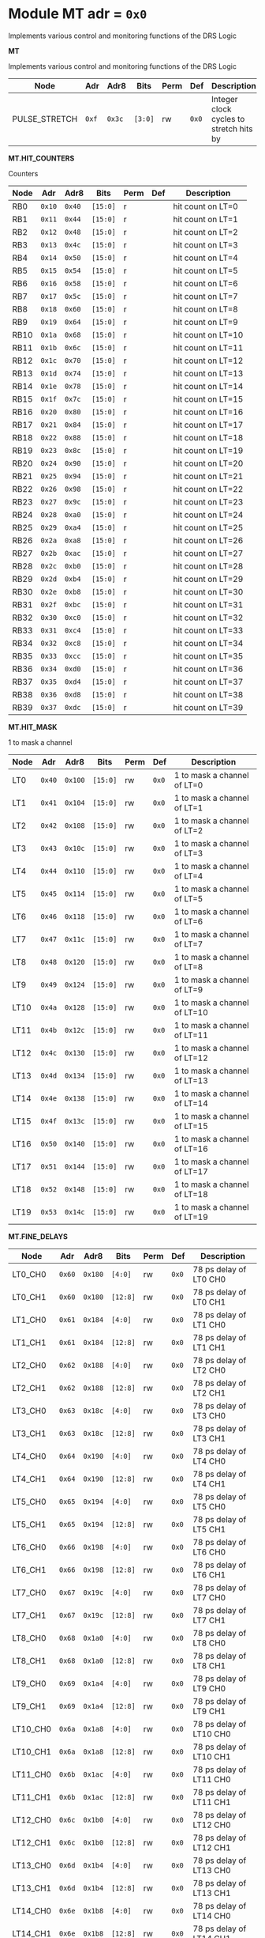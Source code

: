 #+OPTIONS: toc:5
#+OPTIONS: ^:nil

# START: ADDRESS_TABLE_VERSION :: DO NOT EDIT
# END: ADDRESS_TABLE_VERSION :: DO NOT EDIT

# START: ADDRESS_TABLE :: DO NOT EDIT

* Module MT 	 adr = ~0x0~

Implements various control and monitoring functions of the DRS Logic

*MT*

Implements various control and monitoring functions of the DRS Logic

|------------+-------+-------+---------+------+-----+----------------------------|
| Node       |  Adr  | Adr8  | Bits    | Perm | Def | Description                |
|------------+-------+-------+---------+------+-----+----------------------------|
|PULSE_STRETCH | ~0xf~ | ~0x3c~ | ~[3:0]~ | rw | ~0x0~ | Integer clock cycles to stretch hits by | 
|------------+---+---+---------+-----+-----+----------------------------|

*MT.HIT_COUNTERS*

Counters

|------------+-------+-------+---------+------+-----+----------------------------|
| Node       |  Adr  | Adr8  | Bits    | Perm | Def | Description                |
|------------+-------+-------+---------+------+-----+----------------------------|
|RB0 | ~0x10~ | ~0x40~ | ~[15:0]~ | r |  | hit count on LT=0 | 
|------------+---+---+---------+-----+-----+----------------------------|
|RB1 | ~0x11~ | ~0x44~ | ~[15:0]~ | r |  | hit count on LT=1 | 
|------------+---+---+---------+-----+-----+----------------------------|
|RB2 | ~0x12~ | ~0x48~ | ~[15:0]~ | r |  | hit count on LT=2 | 
|------------+---+---+---------+-----+-----+----------------------------|
|RB3 | ~0x13~ | ~0x4c~ | ~[15:0]~ | r |  | hit count on LT=3 | 
|------------+---+---+---------+-----+-----+----------------------------|
|RB4 | ~0x14~ | ~0x50~ | ~[15:0]~ | r |  | hit count on LT=4 | 
|------------+---+---+---------+-----+-----+----------------------------|
|RB5 | ~0x15~ | ~0x54~ | ~[15:0]~ | r |  | hit count on LT=5 | 
|------------+---+---+---------+-----+-----+----------------------------|
|RB6 | ~0x16~ | ~0x58~ | ~[15:0]~ | r |  | hit count on LT=6 | 
|------------+---+---+---------+-----+-----+----------------------------|
|RB7 | ~0x17~ | ~0x5c~ | ~[15:0]~ | r |  | hit count on LT=7 | 
|------------+---+---+---------+-----+-----+----------------------------|
|RB8 | ~0x18~ | ~0x60~ | ~[15:0]~ | r |  | hit count on LT=8 | 
|------------+---+---+---------+-----+-----+----------------------------|
|RB9 | ~0x19~ | ~0x64~ | ~[15:0]~ | r |  | hit count on LT=9 | 
|------------+---+---+---------+-----+-----+----------------------------|
|RB10 | ~0x1a~ | ~0x68~ | ~[15:0]~ | r |  | hit count on LT=10 | 
|------------+---+---+---------+-----+-----+----------------------------|
|RB11 | ~0x1b~ | ~0x6c~ | ~[15:0]~ | r |  | hit count on LT=11 | 
|------------+---+---+---------+-----+-----+----------------------------|
|RB12 | ~0x1c~ | ~0x70~ | ~[15:0]~ | r |  | hit count on LT=12 | 
|------------+---+---+---------+-----+-----+----------------------------|
|RB13 | ~0x1d~ | ~0x74~ | ~[15:0]~ | r |  | hit count on LT=13 | 
|------------+---+---+---------+-----+-----+----------------------------|
|RB14 | ~0x1e~ | ~0x78~ | ~[15:0]~ | r |  | hit count on LT=14 | 
|------------+---+---+---------+-----+-----+----------------------------|
|RB15 | ~0x1f~ | ~0x7c~ | ~[15:0]~ | r |  | hit count on LT=15 | 
|------------+---+---+---------+-----+-----+----------------------------|
|RB16 | ~0x20~ | ~0x80~ | ~[15:0]~ | r |  | hit count on LT=16 | 
|------------+---+---+---------+-----+-----+----------------------------|
|RB17 | ~0x21~ | ~0x84~ | ~[15:0]~ | r |  | hit count on LT=17 | 
|------------+---+---+---------+-----+-----+----------------------------|
|RB18 | ~0x22~ | ~0x88~ | ~[15:0]~ | r |  | hit count on LT=18 | 
|------------+---+---+---------+-----+-----+----------------------------|
|RB19 | ~0x23~ | ~0x8c~ | ~[15:0]~ | r |  | hit count on LT=19 | 
|------------+---+---+---------+-----+-----+----------------------------|
|RB20 | ~0x24~ | ~0x90~ | ~[15:0]~ | r |  | hit count on LT=20 | 
|------------+---+---+---------+-----+-----+----------------------------|
|RB21 | ~0x25~ | ~0x94~ | ~[15:0]~ | r |  | hit count on LT=21 | 
|------------+---+---+---------+-----+-----+----------------------------|
|RB22 | ~0x26~ | ~0x98~ | ~[15:0]~ | r |  | hit count on LT=22 | 
|------------+---+---+---------+-----+-----+----------------------------|
|RB23 | ~0x27~ | ~0x9c~ | ~[15:0]~ | r |  | hit count on LT=23 | 
|------------+---+---+---------+-----+-----+----------------------------|
|RB24 | ~0x28~ | ~0xa0~ | ~[15:0]~ | r |  | hit count on LT=24 | 
|------------+---+---+---------+-----+-----+----------------------------|
|RB25 | ~0x29~ | ~0xa4~ | ~[15:0]~ | r |  | hit count on LT=25 | 
|------------+---+---+---------+-----+-----+----------------------------|
|RB26 | ~0x2a~ | ~0xa8~ | ~[15:0]~ | r |  | hit count on LT=26 | 
|------------+---+---+---------+-----+-----+----------------------------|
|RB27 | ~0x2b~ | ~0xac~ | ~[15:0]~ | r |  | hit count on LT=27 | 
|------------+---+---+---------+-----+-----+----------------------------|
|RB28 | ~0x2c~ | ~0xb0~ | ~[15:0]~ | r |  | hit count on LT=28 | 
|------------+---+---+---------+-----+-----+----------------------------|
|RB29 | ~0x2d~ | ~0xb4~ | ~[15:0]~ | r |  | hit count on LT=29 | 
|------------+---+---+---------+-----+-----+----------------------------|
|RB30 | ~0x2e~ | ~0xb8~ | ~[15:0]~ | r |  | hit count on LT=30 | 
|------------+---+---+---------+-----+-----+----------------------------|
|RB31 | ~0x2f~ | ~0xbc~ | ~[15:0]~ | r |  | hit count on LT=31 | 
|------------+---+---+---------+-----+-----+----------------------------|
|RB32 | ~0x30~ | ~0xc0~ | ~[15:0]~ | r |  | hit count on LT=32 | 
|------------+---+---+---------+-----+-----+----------------------------|
|RB33 | ~0x31~ | ~0xc4~ | ~[15:0]~ | r |  | hit count on LT=33 | 
|------------+---+---+---------+-----+-----+----------------------------|
|RB34 | ~0x32~ | ~0xc8~ | ~[15:0]~ | r |  | hit count on LT=34 | 
|------------+---+---+---------+-----+-----+----------------------------|
|RB35 | ~0x33~ | ~0xcc~ | ~[15:0]~ | r |  | hit count on LT=35 | 
|------------+---+---+---------+-----+-----+----------------------------|
|RB36 | ~0x34~ | ~0xd0~ | ~[15:0]~ | r |  | hit count on LT=36 | 
|------------+---+---+---------+-----+-----+----------------------------|
|RB37 | ~0x35~ | ~0xd4~ | ~[15:0]~ | r |  | hit count on LT=37 | 
|------------+---+---+---------+-----+-----+----------------------------|
|RB38 | ~0x36~ | ~0xd8~ | ~[15:0]~ | r |  | hit count on LT=38 | 
|------------+---+---+---------+-----+-----+----------------------------|
|RB39 | ~0x37~ | ~0xdc~ | ~[15:0]~ | r |  | hit count on LT=39 | 
|------------+---+---+---------+-----+-----+----------------------------|

*MT.HIT_MASK*

1 to mask a channel

|------------+-------+-------+---------+------+-----+----------------------------|
| Node       |  Adr  | Adr8  | Bits    | Perm | Def | Description                |
|------------+-------+-------+---------+------+-----+----------------------------|
|LT0 | ~0x40~ | ~0x100~ | ~[15:0]~ | rw | ~0x0~ | 1 to mask a channel of LT=0 | 
|------------+---+---+---------+-----+-----+----------------------------|
|LT1 | ~0x41~ | ~0x104~ | ~[15:0]~ | rw | ~0x0~ | 1 to mask a channel of LT=1 | 
|------------+---+---+---------+-----+-----+----------------------------|
|LT2 | ~0x42~ | ~0x108~ | ~[15:0]~ | rw | ~0x0~ | 1 to mask a channel of LT=2 | 
|------------+---+---+---------+-----+-----+----------------------------|
|LT3 | ~0x43~ | ~0x10c~ | ~[15:0]~ | rw | ~0x0~ | 1 to mask a channel of LT=3 | 
|------------+---+---+---------+-----+-----+----------------------------|
|LT4 | ~0x44~ | ~0x110~ | ~[15:0]~ | rw | ~0x0~ | 1 to mask a channel of LT=4 | 
|------------+---+---+---------+-----+-----+----------------------------|
|LT5 | ~0x45~ | ~0x114~ | ~[15:0]~ | rw | ~0x0~ | 1 to mask a channel of LT=5 | 
|------------+---+---+---------+-----+-----+----------------------------|
|LT6 | ~0x46~ | ~0x118~ | ~[15:0]~ | rw | ~0x0~ | 1 to mask a channel of LT=6 | 
|------------+---+---+---------+-----+-----+----------------------------|
|LT7 | ~0x47~ | ~0x11c~ | ~[15:0]~ | rw | ~0x0~ | 1 to mask a channel of LT=7 | 
|------------+---+---+---------+-----+-----+----------------------------|
|LT8 | ~0x48~ | ~0x120~ | ~[15:0]~ | rw | ~0x0~ | 1 to mask a channel of LT=8 | 
|------------+---+---+---------+-----+-----+----------------------------|
|LT9 | ~0x49~ | ~0x124~ | ~[15:0]~ | rw | ~0x0~ | 1 to mask a channel of LT=9 | 
|------------+---+---+---------+-----+-----+----------------------------|
|LT10 | ~0x4a~ | ~0x128~ | ~[15:0]~ | rw | ~0x0~ | 1 to mask a channel of LT=10 | 
|------------+---+---+---------+-----+-----+----------------------------|
|LT11 | ~0x4b~ | ~0x12c~ | ~[15:0]~ | rw | ~0x0~ | 1 to mask a channel of LT=11 | 
|------------+---+---+---------+-----+-----+----------------------------|
|LT12 | ~0x4c~ | ~0x130~ | ~[15:0]~ | rw | ~0x0~ | 1 to mask a channel of LT=12 | 
|------------+---+---+---------+-----+-----+----------------------------|
|LT13 | ~0x4d~ | ~0x134~ | ~[15:0]~ | rw | ~0x0~ | 1 to mask a channel of LT=13 | 
|------------+---+---+---------+-----+-----+----------------------------|
|LT14 | ~0x4e~ | ~0x138~ | ~[15:0]~ | rw | ~0x0~ | 1 to mask a channel of LT=14 | 
|------------+---+---+---------+-----+-----+----------------------------|
|LT15 | ~0x4f~ | ~0x13c~ | ~[15:0]~ | rw | ~0x0~ | 1 to mask a channel of LT=15 | 
|------------+---+---+---------+-----+-----+----------------------------|
|LT16 | ~0x50~ | ~0x140~ | ~[15:0]~ | rw | ~0x0~ | 1 to mask a channel of LT=16 | 
|------------+---+---+---------+-----+-----+----------------------------|
|LT17 | ~0x51~ | ~0x144~ | ~[15:0]~ | rw | ~0x0~ | 1 to mask a channel of LT=17 | 
|------------+---+---+---------+-----+-----+----------------------------|
|LT18 | ~0x52~ | ~0x148~ | ~[15:0]~ | rw | ~0x0~ | 1 to mask a channel of LT=18 | 
|------------+---+---+---------+-----+-----+----------------------------|
|LT19 | ~0x53~ | ~0x14c~ | ~[15:0]~ | rw | ~0x0~ | 1 to mask a channel of LT=19 | 
|------------+---+---+---------+-----+-----+----------------------------|

*MT.FINE_DELAYS*

|------------+-------+-------+---------+------+-----+----------------------------|
| Node       |  Adr  | Adr8  | Bits    | Perm | Def | Description                |
|------------+-------+-------+---------+------+-----+----------------------------|
|LT0_CH0 | ~0x60~ | ~0x180~ | ~[4:0]~ | rw | ~0x0~ | 78 ps delay of LT0 CH0 | 
|------------+---+---+---------+-----+-----+----------------------------|
|LT0_CH1 | ~0x60~ | ~0x180~ | ~[12:8]~ | rw | ~0x0~ | 78 ps delay of LT0 CH1 | 
|------------+---+---+---------+-----+-----+----------------------------|
|LT1_CH0 | ~0x61~ | ~0x184~ | ~[4:0]~ | rw | ~0x0~ | 78 ps delay of LT1 CH0 | 
|------------+---+---+---------+-----+-----+----------------------------|
|LT1_CH1 | ~0x61~ | ~0x184~ | ~[12:8]~ | rw | ~0x0~ | 78 ps delay of LT1 CH1 | 
|------------+---+---+---------+-----+-----+----------------------------|
|LT2_CH0 | ~0x62~ | ~0x188~ | ~[4:0]~ | rw | ~0x0~ | 78 ps delay of LT2 CH0 | 
|------------+---+---+---------+-----+-----+----------------------------|
|LT2_CH1 | ~0x62~ | ~0x188~ | ~[12:8]~ | rw | ~0x0~ | 78 ps delay of LT2 CH1 | 
|------------+---+---+---------+-----+-----+----------------------------|
|LT3_CH0 | ~0x63~ | ~0x18c~ | ~[4:0]~ | rw | ~0x0~ | 78 ps delay of LT3 CH0 | 
|------------+---+---+---------+-----+-----+----------------------------|
|LT3_CH1 | ~0x63~ | ~0x18c~ | ~[12:8]~ | rw | ~0x0~ | 78 ps delay of LT3 CH1 | 
|------------+---+---+---------+-----+-----+----------------------------|
|LT4_CH0 | ~0x64~ | ~0x190~ | ~[4:0]~ | rw | ~0x0~ | 78 ps delay of LT4 CH0 | 
|------------+---+---+---------+-----+-----+----------------------------|
|LT4_CH1 | ~0x64~ | ~0x190~ | ~[12:8]~ | rw | ~0x0~ | 78 ps delay of LT4 CH1 | 
|------------+---+---+---------+-----+-----+----------------------------|
|LT5_CH0 | ~0x65~ | ~0x194~ | ~[4:0]~ | rw | ~0x0~ | 78 ps delay of LT5 CH0 | 
|------------+---+---+---------+-----+-----+----------------------------|
|LT5_CH1 | ~0x65~ | ~0x194~ | ~[12:8]~ | rw | ~0x0~ | 78 ps delay of LT5 CH1 | 
|------------+---+---+---------+-----+-----+----------------------------|
|LT6_CH0 | ~0x66~ | ~0x198~ | ~[4:0]~ | rw | ~0x0~ | 78 ps delay of LT6 CH0 | 
|------------+---+---+---------+-----+-----+----------------------------|
|LT6_CH1 | ~0x66~ | ~0x198~ | ~[12:8]~ | rw | ~0x0~ | 78 ps delay of LT6 CH1 | 
|------------+---+---+---------+-----+-----+----------------------------|
|LT7_CH0 | ~0x67~ | ~0x19c~ | ~[4:0]~ | rw | ~0x0~ | 78 ps delay of LT7 CH0 | 
|------------+---+---+---------+-----+-----+----------------------------|
|LT7_CH1 | ~0x67~ | ~0x19c~ | ~[12:8]~ | rw | ~0x0~ | 78 ps delay of LT7 CH1 | 
|------------+---+---+---------+-----+-----+----------------------------|
|LT8_CH0 | ~0x68~ | ~0x1a0~ | ~[4:0]~ | rw | ~0x0~ | 78 ps delay of LT8 CH0 | 
|------------+---+---+---------+-----+-----+----------------------------|
|LT8_CH1 | ~0x68~ | ~0x1a0~ | ~[12:8]~ | rw | ~0x0~ | 78 ps delay of LT8 CH1 | 
|------------+---+---+---------+-----+-----+----------------------------|
|LT9_CH0 | ~0x69~ | ~0x1a4~ | ~[4:0]~ | rw | ~0x0~ | 78 ps delay of LT9 CH0 | 
|------------+---+---+---------+-----+-----+----------------------------|
|LT9_CH1 | ~0x69~ | ~0x1a4~ | ~[12:8]~ | rw | ~0x0~ | 78 ps delay of LT9 CH1 | 
|------------+---+---+---------+-----+-----+----------------------------|
|LT10_CH0 | ~0x6a~ | ~0x1a8~ | ~[4:0]~ | rw | ~0x0~ | 78 ps delay of LT10 CH0 | 
|------------+---+---+---------+-----+-----+----------------------------|
|LT10_CH1 | ~0x6a~ | ~0x1a8~ | ~[12:8]~ | rw | ~0x0~ | 78 ps delay of LT10 CH1 | 
|------------+---+---+---------+-----+-----+----------------------------|
|LT11_CH0 | ~0x6b~ | ~0x1ac~ | ~[4:0]~ | rw | ~0x0~ | 78 ps delay of LT11 CH0 | 
|------------+---+---+---------+-----+-----+----------------------------|
|LT11_CH1 | ~0x6b~ | ~0x1ac~ | ~[12:8]~ | rw | ~0x0~ | 78 ps delay of LT11 CH1 | 
|------------+---+---+---------+-----+-----+----------------------------|
|LT12_CH0 | ~0x6c~ | ~0x1b0~ | ~[4:0]~ | rw | ~0x0~ | 78 ps delay of LT12 CH0 | 
|------------+---+---+---------+-----+-----+----------------------------|
|LT12_CH1 | ~0x6c~ | ~0x1b0~ | ~[12:8]~ | rw | ~0x0~ | 78 ps delay of LT12 CH1 | 
|------------+---+---+---------+-----+-----+----------------------------|
|LT13_CH0 | ~0x6d~ | ~0x1b4~ | ~[4:0]~ | rw | ~0x0~ | 78 ps delay of LT13 CH0 | 
|------------+---+---+---------+-----+-----+----------------------------|
|LT13_CH1 | ~0x6d~ | ~0x1b4~ | ~[12:8]~ | rw | ~0x0~ | 78 ps delay of LT13 CH1 | 
|------------+---+---+---------+-----+-----+----------------------------|
|LT14_CH0 | ~0x6e~ | ~0x1b8~ | ~[4:0]~ | rw | ~0x0~ | 78 ps delay of LT14 CH0 | 
|------------+---+---+---------+-----+-----+----------------------------|
|LT14_CH1 | ~0x6e~ | ~0x1b8~ | ~[12:8]~ | rw | ~0x0~ | 78 ps delay of LT14 CH1 | 
|------------+---+---+---------+-----+-----+----------------------------|
|LT15_CH0 | ~0x6f~ | ~0x1bc~ | ~[4:0]~ | rw | ~0x0~ | 78 ps delay of LT15 CH0 | 
|------------+---+---+---------+-----+-----+----------------------------|
|LT15_CH1 | ~0x6f~ | ~0x1bc~ | ~[12:8]~ | rw | ~0x0~ | 78 ps delay of LT15 CH1 | 
|------------+---+---+---------+-----+-----+----------------------------|
|LT16_CH0 | ~0x70~ | ~0x1c0~ | ~[4:0]~ | rw | ~0x0~ | 78 ps delay of LT16 CH0 | 
|------------+---+---+---------+-----+-----+----------------------------|
|LT16_CH1 | ~0x70~ | ~0x1c0~ | ~[12:8]~ | rw | ~0x0~ | 78 ps delay of LT16 CH1 | 
|------------+---+---+---------+-----+-----+----------------------------|
|LT17_CH0 | ~0x71~ | ~0x1c4~ | ~[4:0]~ | rw | ~0x0~ | 78 ps delay of LT17 CH0 | 
|------------+---+---+---------+-----+-----+----------------------------|
|LT17_CH1 | ~0x71~ | ~0x1c4~ | ~[12:8]~ | rw | ~0x0~ | 78 ps delay of LT17 CH1 | 
|------------+---+---+---------+-----+-----+----------------------------|
|LT18_CH0 | ~0x72~ | ~0x1c8~ | ~[4:0]~ | rw | ~0x0~ | 78 ps delay of LT18 CH0 | 
|------------+---+---+---------+-----+-----+----------------------------|
|LT18_CH1 | ~0x72~ | ~0x1c8~ | ~[12:8]~ | rw | ~0x0~ | 78 ps delay of LT18 CH1 | 
|------------+---+---+---------+-----+-----+----------------------------|
|LT19_CH0 | ~0x73~ | ~0x1cc~ | ~[4:0]~ | rw | ~0x0~ | 78 ps delay of LT19 CH0 | 
|------------+---+---+---------+-----+-----+----------------------------|
|LT19_CH1 | ~0x73~ | ~0x1cc~ | ~[12:8]~ | rw | ~0x0~ | 78 ps delay of LT19 CH1 | 
|------------+---+---+---------+-----+-----+----------------------------|

*MT.COARSE_DELAYS*

|------------+-------+-------+---------+------+-----+----------------------------|
| Node       |  Adr  | Adr8  | Bits    | Perm | Def | Description                |
|------------+-------+-------+---------+------+-----+----------------------------|
|LT0_CH0 | ~0x80~ | ~0x200~ | ~[3:0]~ | rw | ~0x0~ | Integer clock delay of LT0 CH0 | 
|------------+---+---+---------+-----+-----+----------------------------|
|LT0_CH1 | ~0x80~ | ~0x200~ | ~[7:4]~ | rw | ~0x0~ | Integer clock delay of LT0 CH1 | 
|------------+---+---+---------+-----+-----+----------------------------|
|LT1_CH0 | ~0x81~ | ~0x204~ | ~[3:0]~ | rw | ~0x0~ | Integer clock delay of LT1 CH0 | 
|------------+---+---+---------+-----+-----+----------------------------|
|LT1_CH1 | ~0x81~ | ~0x204~ | ~[7:4]~ | rw | ~0x0~ | Integer clock delay of LT1 CH1 | 
|------------+---+---+---------+-----+-----+----------------------------|
|LT2_CH0 | ~0x82~ | ~0x208~ | ~[3:0]~ | rw | ~0x0~ | Integer clock delay of LT2 CH0 | 
|------------+---+---+---------+-----+-----+----------------------------|
|LT2_CH1 | ~0x82~ | ~0x208~ | ~[7:4]~ | rw | ~0x0~ | Integer clock delay of LT2 CH1 | 
|------------+---+---+---------+-----+-----+----------------------------|
|LT3_CH0 | ~0x83~ | ~0x20c~ | ~[3:0]~ | rw | ~0x0~ | Integer clock delay of LT3 CH0 | 
|------------+---+---+---------+-----+-----+----------------------------|
|LT3_CH1 | ~0x83~ | ~0x20c~ | ~[7:4]~ | rw | ~0x0~ | Integer clock delay of LT3 CH1 | 
|------------+---+---+---------+-----+-----+----------------------------|
|LT4_CH0 | ~0x84~ | ~0x210~ | ~[3:0]~ | rw | ~0x0~ | Integer clock delay of LT4 CH0 | 
|------------+---+---+---------+-----+-----+----------------------------|
|LT4_CH1 | ~0x84~ | ~0x210~ | ~[7:4]~ | rw | ~0x0~ | Integer clock delay of LT4 CH1 | 
|------------+---+---+---------+-----+-----+----------------------------|
|LT5_CH0 | ~0x85~ | ~0x214~ | ~[3:0]~ | rw | ~0x0~ | Integer clock delay of LT5 CH0 | 
|------------+---+---+---------+-----+-----+----------------------------|
|LT5_CH1 | ~0x85~ | ~0x214~ | ~[7:4]~ | rw | ~0x0~ | Integer clock delay of LT5 CH1 | 
|------------+---+---+---------+-----+-----+----------------------------|
|LT6_CH0 | ~0x86~ | ~0x218~ | ~[3:0]~ | rw | ~0x0~ | Integer clock delay of LT6 CH0 | 
|------------+---+---+---------+-----+-----+----------------------------|
|LT6_CH1 | ~0x86~ | ~0x218~ | ~[7:4]~ | rw | ~0x0~ | Integer clock delay of LT6 CH1 | 
|------------+---+---+---------+-----+-----+----------------------------|
|LT7_CH0 | ~0x87~ | ~0x21c~ | ~[3:0]~ | rw | ~0x0~ | Integer clock delay of LT7 CH0 | 
|------------+---+---+---------+-----+-----+----------------------------|
|LT7_CH1 | ~0x87~ | ~0x21c~ | ~[7:4]~ | rw | ~0x0~ | Integer clock delay of LT7 CH1 | 
|------------+---+---+---------+-----+-----+----------------------------|
|LT8_CH0 | ~0x88~ | ~0x220~ | ~[3:0]~ | rw | ~0x0~ | Integer clock delay of LT8 CH0 | 
|------------+---+---+---------+-----+-----+----------------------------|
|LT8_CH1 | ~0x88~ | ~0x220~ | ~[7:4]~ | rw | ~0x0~ | Integer clock delay of LT8 CH1 | 
|------------+---+---+---------+-----+-----+----------------------------|
|LT9_CH0 | ~0x89~ | ~0x224~ | ~[3:0]~ | rw | ~0x0~ | Integer clock delay of LT9 CH0 | 
|------------+---+---+---------+-----+-----+----------------------------|
|LT9_CH1 | ~0x89~ | ~0x224~ | ~[7:4]~ | rw | ~0x0~ | Integer clock delay of LT9 CH1 | 
|------------+---+---+---------+-----+-----+----------------------------|
|LT10_CH0 | ~0x8a~ | ~0x228~ | ~[3:0]~ | rw | ~0x0~ | Integer clock delay of LT10 CH0 | 
|------------+---+---+---------+-----+-----+----------------------------|
|LT10_CH1 | ~0x8a~ | ~0x228~ | ~[7:4]~ | rw | ~0x0~ | Integer clock delay of LT10 CH1 | 
|------------+---+---+---------+-----+-----+----------------------------|
|LT11_CH0 | ~0x8b~ | ~0x22c~ | ~[3:0]~ | rw | ~0x0~ | Integer clock delay of LT11 CH0 | 
|------------+---+---+---------+-----+-----+----------------------------|
|LT11_CH1 | ~0x8b~ | ~0x22c~ | ~[7:4]~ | rw | ~0x0~ | Integer clock delay of LT11 CH1 | 
|------------+---+---+---------+-----+-----+----------------------------|
|LT12_CH0 | ~0x8c~ | ~0x230~ | ~[3:0]~ | rw | ~0x0~ | Integer clock delay of LT12 CH0 | 
|------------+---+---+---------+-----+-----+----------------------------|
|LT12_CH1 | ~0x8c~ | ~0x230~ | ~[7:4]~ | rw | ~0x0~ | Integer clock delay of LT12 CH1 | 
|------------+---+---+---------+-----+-----+----------------------------|
|LT13_CH0 | ~0x8d~ | ~0x234~ | ~[3:0]~ | rw | ~0x0~ | Integer clock delay of LT13 CH0 | 
|------------+---+---+---------+-----+-----+----------------------------|
|LT13_CH1 | ~0x8d~ | ~0x234~ | ~[7:4]~ | rw | ~0x0~ | Integer clock delay of LT13 CH1 | 
|------------+---+---+---------+-----+-----+----------------------------|
|LT14_CH0 | ~0x8e~ | ~0x238~ | ~[3:0]~ | rw | ~0x0~ | Integer clock delay of LT14 CH0 | 
|------------+---+---+---------+-----+-----+----------------------------|
|LT14_CH1 | ~0x8e~ | ~0x238~ | ~[7:4]~ | rw | ~0x0~ | Integer clock delay of LT14 CH1 | 
|------------+---+---+---------+-----+-----+----------------------------|
|LT15_CH0 | ~0x8f~ | ~0x23c~ | ~[3:0]~ | rw | ~0x0~ | Integer clock delay of LT15 CH0 | 
|------------+---+---+---------+-----+-----+----------------------------|
|LT15_CH1 | ~0x8f~ | ~0x23c~ | ~[7:4]~ | rw | ~0x0~ | Integer clock delay of LT15 CH1 | 
|------------+---+---+---------+-----+-----+----------------------------|
|LT16_CH0 | ~0x90~ | ~0x240~ | ~[3:0]~ | rw | ~0x0~ | Integer clock delay of LT16 CH0 | 
|------------+---+---+---------+-----+-----+----------------------------|
|LT16_CH1 | ~0x90~ | ~0x240~ | ~[7:4]~ | rw | ~0x0~ | Integer clock delay of LT16 CH1 | 
|------------+---+---+---------+-----+-----+----------------------------|
|LT17_CH0 | ~0x91~ | ~0x244~ | ~[3:0]~ | rw | ~0x0~ | Integer clock delay of LT17 CH0 | 
|------------+---+---+---------+-----+-----+----------------------------|
|LT17_CH1 | ~0x91~ | ~0x244~ | ~[7:4]~ | rw | ~0x0~ | Integer clock delay of LT17 CH1 | 
|------------+---+---+---------+-----+-----+----------------------------|
|LT18_CH0 | ~0x92~ | ~0x248~ | ~[3:0]~ | rw | ~0x0~ | Integer clock delay of LT18 CH0 | 
|------------+---+---+---------+-----+-----+----------------------------|
|LT18_CH1 | ~0x92~ | ~0x248~ | ~[7:4]~ | rw | ~0x0~ | Integer clock delay of LT18 CH1 | 
|------------+---+---+---------+-----+-----+----------------------------|
|LT19_CH0 | ~0x93~ | ~0x24c~ | ~[3:0]~ | rw | ~0x0~ | Integer clock delay of LT19 CH0 | 
|------------+---+---+---------+-----+-----+----------------------------|
|LT19_CH1 | ~0x93~ | ~0x24c~ | ~[7:4]~ | rw | ~0x0~ | Integer clock delay of LT19 CH1 | 
|------------+---+---+---------+-----+-----+----------------------------|

*MT.POSNEGS*

|------------+-------+-------+---------+------+-----+----------------------------|
| Node       |  Adr  | Adr8  | Bits    | Perm | Def | Description                |
|------------+-------+-------+---------+------+-----+----------------------------|
|LT0_CH0 | ~0x100~ | ~0x400~ | ~0~ | rw | ~0x0~ | Posneg of LT0 CH0 | 
|------------+---+---+---------+-----+-----+----------------------------|
|LT0_CH1 | ~0x100~ | ~0x400~ | ~4~ | rw | ~0x0~ | Posneg of LT0 CH1 | 
|------------+---+---+---------+-----+-----+----------------------------|
|LT1_CH0 | ~0x101~ | ~0x404~ | ~0~ | rw | ~0x0~ | Posneg of LT1 CH0 | 
|------------+---+---+---------+-----+-----+----------------------------|
|LT1_CH1 | ~0x101~ | ~0x404~ | ~4~ | rw | ~0x0~ | Posneg of LT1 CH1 | 
|------------+---+---+---------+-----+-----+----------------------------|
|LT2_CH0 | ~0x102~ | ~0x408~ | ~0~ | rw | ~0x0~ | Posneg of LT2 CH0 | 
|------------+---+---+---------+-----+-----+----------------------------|
|LT2_CH1 | ~0x102~ | ~0x408~ | ~4~ | rw | ~0x0~ | Posneg of LT2 CH1 | 
|------------+---+---+---------+-----+-----+----------------------------|
|LT3_CH0 | ~0x103~ | ~0x40c~ | ~0~ | rw | ~0x0~ | Posneg of LT3 CH0 | 
|------------+---+---+---------+-----+-----+----------------------------|
|LT3_CH1 | ~0x103~ | ~0x40c~ | ~4~ | rw | ~0x0~ | Posneg of LT3 CH1 | 
|------------+---+---+---------+-----+-----+----------------------------|
|LT4_CH0 | ~0x104~ | ~0x410~ | ~0~ | rw | ~0x0~ | Posneg of LT4 CH0 | 
|------------+---+---+---------+-----+-----+----------------------------|
|LT4_CH1 | ~0x104~ | ~0x410~ | ~4~ | rw | ~0x0~ | Posneg of LT4 CH1 | 
|------------+---+---+---------+-----+-----+----------------------------|
|LT5_CH0 | ~0x105~ | ~0x414~ | ~0~ | rw | ~0x0~ | Posneg of LT5 CH0 | 
|------------+---+---+---------+-----+-----+----------------------------|
|LT5_CH1 | ~0x105~ | ~0x414~ | ~4~ | rw | ~0x0~ | Posneg of LT5 CH1 | 
|------------+---+---+---------+-----+-----+----------------------------|
|LT6_CH0 | ~0x106~ | ~0x418~ | ~0~ | rw | ~0x0~ | Posneg of LT6 CH0 | 
|------------+---+---+---------+-----+-----+----------------------------|
|LT6_CH1 | ~0x106~ | ~0x418~ | ~4~ | rw | ~0x0~ | Posneg of LT6 CH1 | 
|------------+---+---+---------+-----+-----+----------------------------|
|LT7_CH0 | ~0x107~ | ~0x41c~ | ~0~ | rw | ~0x0~ | Posneg of LT7 CH0 | 
|------------+---+---+---------+-----+-----+----------------------------|
|LT7_CH1 | ~0x107~ | ~0x41c~ | ~4~ | rw | ~0x0~ | Posneg of LT7 CH1 | 
|------------+---+---+---------+-----+-----+----------------------------|
|LT8_CH0 | ~0x108~ | ~0x420~ | ~0~ | rw | ~0x0~ | Posneg of LT8 CH0 | 
|------------+---+---+---------+-----+-----+----------------------------|
|LT8_CH1 | ~0x108~ | ~0x420~ | ~4~ | rw | ~0x0~ | Posneg of LT8 CH1 | 
|------------+---+---+---------+-----+-----+----------------------------|
|LT9_CH0 | ~0x109~ | ~0x424~ | ~0~ | rw | ~0x0~ | Posneg of LT9 CH0 | 
|------------+---+---+---------+-----+-----+----------------------------|
|LT9_CH1 | ~0x109~ | ~0x424~ | ~4~ | rw | ~0x0~ | Posneg of LT9 CH1 | 
|------------+---+---+---------+-----+-----+----------------------------|
|LT10_CH0 | ~0x10a~ | ~0x428~ | ~0~ | rw | ~0x0~ | Posneg of LT10 CH0 | 
|------------+---+---+---------+-----+-----+----------------------------|
|LT10_CH1 | ~0x10a~ | ~0x428~ | ~4~ | rw | ~0x0~ | Posneg of LT10 CH1 | 
|------------+---+---+---------+-----+-----+----------------------------|
|LT11_CH0 | ~0x10b~ | ~0x42c~ | ~0~ | rw | ~0x0~ | Posneg of LT11 CH0 | 
|------------+---+---+---------+-----+-----+----------------------------|
|LT11_CH1 | ~0x10b~ | ~0x42c~ | ~4~ | rw | ~0x0~ | Posneg of LT11 CH1 | 
|------------+---+---+---------+-----+-----+----------------------------|
|LT12_CH0 | ~0x10c~ | ~0x430~ | ~0~ | rw | ~0x0~ | Posneg of LT12 CH0 | 
|------------+---+---+---------+-----+-----+----------------------------|
|LT12_CH1 | ~0x10c~ | ~0x430~ | ~4~ | rw | ~0x0~ | Posneg of LT12 CH1 | 
|------------+---+---+---------+-----+-----+----------------------------|
|LT13_CH0 | ~0x10d~ | ~0x434~ | ~0~ | rw | ~0x0~ | Posneg of LT13 CH0 | 
|------------+---+---+---------+-----+-----+----------------------------|
|LT13_CH1 | ~0x10d~ | ~0x434~ | ~4~ | rw | ~0x0~ | Posneg of LT13 CH1 | 
|------------+---+---+---------+-----+-----+----------------------------|
|LT14_CH0 | ~0x10e~ | ~0x438~ | ~0~ | rw | ~0x0~ | Posneg of LT14 CH0 | 
|------------+---+---+---------+-----+-----+----------------------------|
|LT14_CH1 | ~0x10e~ | ~0x438~ | ~4~ | rw | ~0x0~ | Posneg of LT14 CH1 | 
|------------+---+---+---------+-----+-----+----------------------------|
|LT15_CH0 | ~0x10f~ | ~0x43c~ | ~0~ | rw | ~0x0~ | Posneg of LT15 CH0 | 
|------------+---+---+---------+-----+-----+----------------------------|
|LT15_CH1 | ~0x10f~ | ~0x43c~ | ~4~ | rw | ~0x0~ | Posneg of LT15 CH1 | 
|------------+---+---+---------+-----+-----+----------------------------|
|LT16_CH0 | ~0x110~ | ~0x440~ | ~0~ | rw | ~0x0~ | Posneg of LT16 CH0 | 
|------------+---+---+---------+-----+-----+----------------------------|
|LT16_CH1 | ~0x110~ | ~0x440~ | ~4~ | rw | ~0x0~ | Posneg of LT16 CH1 | 
|------------+---+---+---------+-----+-----+----------------------------|
|LT17_CH0 | ~0x111~ | ~0x444~ | ~0~ | rw | ~0x0~ | Posneg of LT17 CH0 | 
|------------+---+---+---------+-----+-----+----------------------------|
|LT17_CH1 | ~0x111~ | ~0x444~ | ~4~ | rw | ~0x0~ | Posneg of LT17 CH1 | 
|------------+---+---+---------+-----+-----+----------------------------|
|LT18_CH0 | ~0x112~ | ~0x448~ | ~0~ | rw | ~0x0~ | Posneg of LT18 CH0 | 
|------------+---+---+---------+-----+-----+----------------------------|
|LT18_CH1 | ~0x112~ | ~0x448~ | ~4~ | rw | ~0x0~ | Posneg of LT18 CH1 | 
|------------+---+---+---------+-----+-----+----------------------------|
|LT19_CH0 | ~0x113~ | ~0x44c~ | ~0~ | rw | ~0x0~ | Posneg of LT19 CH0 | 
|------------+---+---+---------+-----+-----+----------------------------|
|LT19_CH1 | ~0x113~ | ~0x44c~ | ~4~ | rw | ~0x0~ | Posneg of LT19 CH1 | 
|------------+---+---+---------+-----+-----+----------------------------|

*MT.HOG*

HOG Parameters

|------------+-------+-------+---------+------+-----+----------------------------|
| Node       |  Adr  | Adr8  | Bits    | Perm | Def | Description                |
|------------+-------+-------+---------+------+-----+----------------------------|
|GLOBAL_DATE | ~0x200~ | ~0x800~ | ~[31:0]~ | r |  | HOG Global Date | 
|------------+---+---+---------+-----+-----+----------------------------|
|GLOBAL_TIME | ~0x201~ | ~0x804~ | ~[31:0]~ | r |  | HOG Global Time | 
|------------+---+---+---------+-----+-----+----------------------------|
|GLOBAL_VER | ~0x202~ | ~0x808~ | ~[31:0]~ | r |  | HOG Global Version | 
|------------+---+---+---------+-----+-----+----------------------------|
|GLOBAL_SHA | ~0x203~ | ~0x80c~ | ~[31:0]~ | r |  | HOG Global SHA | 
|------------+---+---+---------+-----+-----+----------------------------|
|TOP_SHA | ~0x204~ | ~0x810~ | ~[31:0]~ | r |  | HOG Top SHA | 
|------------+---+---+---------+-----+-----+----------------------------|
|TOP_VER | ~0x205~ | ~0x814~ | ~[31:0]~ | r |  | HOG Top Version | 
|------------+---+---+---------+-----+-----+----------------------------|
|HOG_SHA | ~0x206~ | ~0x818~ | ~[31:0]~ | r |  | HOG SHA | 
|------------+---+---+---------+-----+-----+----------------------------|
|HOG_VER | ~0x207~ | ~0x81c~ | ~[31:0]~ | r |  | HOG Version | 
|------------+---+---+---------+-----+-----+----------------------------|

# END: ADDRESS_TABLE :: DO NOT EDIT

